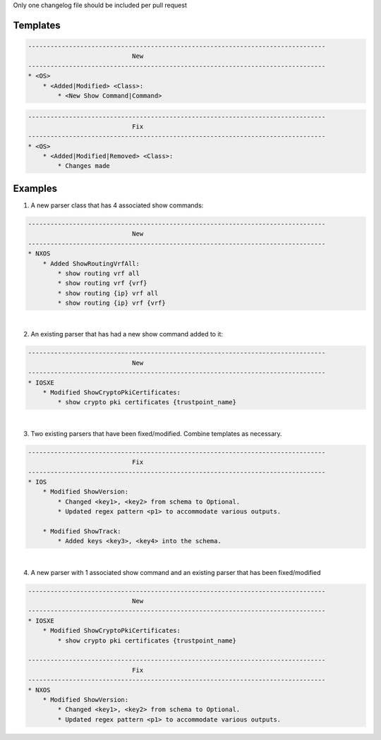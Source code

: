 Only one changelog file should be included per pull request

Templates
=========

.. code-block::

    --------------------------------------------------------------------------------
                                New
    --------------------------------------------------------------------------------
    * <OS>
        * <Added|Modified> <Class>:
            * <New Show Command|Command>

.. code-block::

    --------------------------------------------------------------------------------
                                Fix
    --------------------------------------------------------------------------------
    * <OS>
        * <Added|Modified|Removed> <Class>:
            * Changes made


Examples
========

1. A new parser class that has 4 associated show commands:

.. code-block::

    --------------------------------------------------------------------------------
                                New
    --------------------------------------------------------------------------------
    * NXOS
        * Added ShowRoutingVrfAll:
            * show routing vrf all
            * show routing vrf {vrf}
            * show routing {ip} vrf all
            * show routing {ip} vrf {vrf}
            

|
2. An existing parser that has had a new show command added to it: 

.. code-block::

    --------------------------------------------------------------------------------
                                New
    --------------------------------------------------------------------------------
    * IOSXE
        * Modified ShowCryptoPkiCertificates:
            * show crypto pki certificates {trustpoint_name}

|
3. Two existing parsers that have been fixed/modified. Combine templates as necessary. 

.. code-block::

    --------------------------------------------------------------------------------
                                Fix
    --------------------------------------------------------------------------------
    * IOS
        * Modified ShowVersion:
            * Changed <key1>, <key2> from schema to Optional.
            * Updated regex pattern <p1> to accommodate various outputs.
            
        * Modified ShowTrack:
            * Added keys <key3>, <key4> into the schema.

|
4. A new parser with 1 associated show command and an existing parser that has been fixed/modified

.. code-block::
            
    --------------------------------------------------------------------------------
                                New
    --------------------------------------------------------------------------------
    * IOSXE
        * Modified ShowCryptoPkiCertificates:
            * show crypto pki certificates {trustpoint_name}
    
    --------------------------------------------------------------------------------
                                Fix
    --------------------------------------------------------------------------------
    * NXOS
        * Modified ShowVersion:
            * Changed <key1>, <key2> from schema to Optional.
            * Updated regex pattern <p1> to accommodate various outputs.

